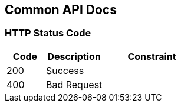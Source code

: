 [[common]]
== Common API Docs

=== HTTP Status Code
[cols="2,3,5"]
|===
| Code | Description | Constraint

| 200
| Success
|

| 400
| Bad Request
|
|===